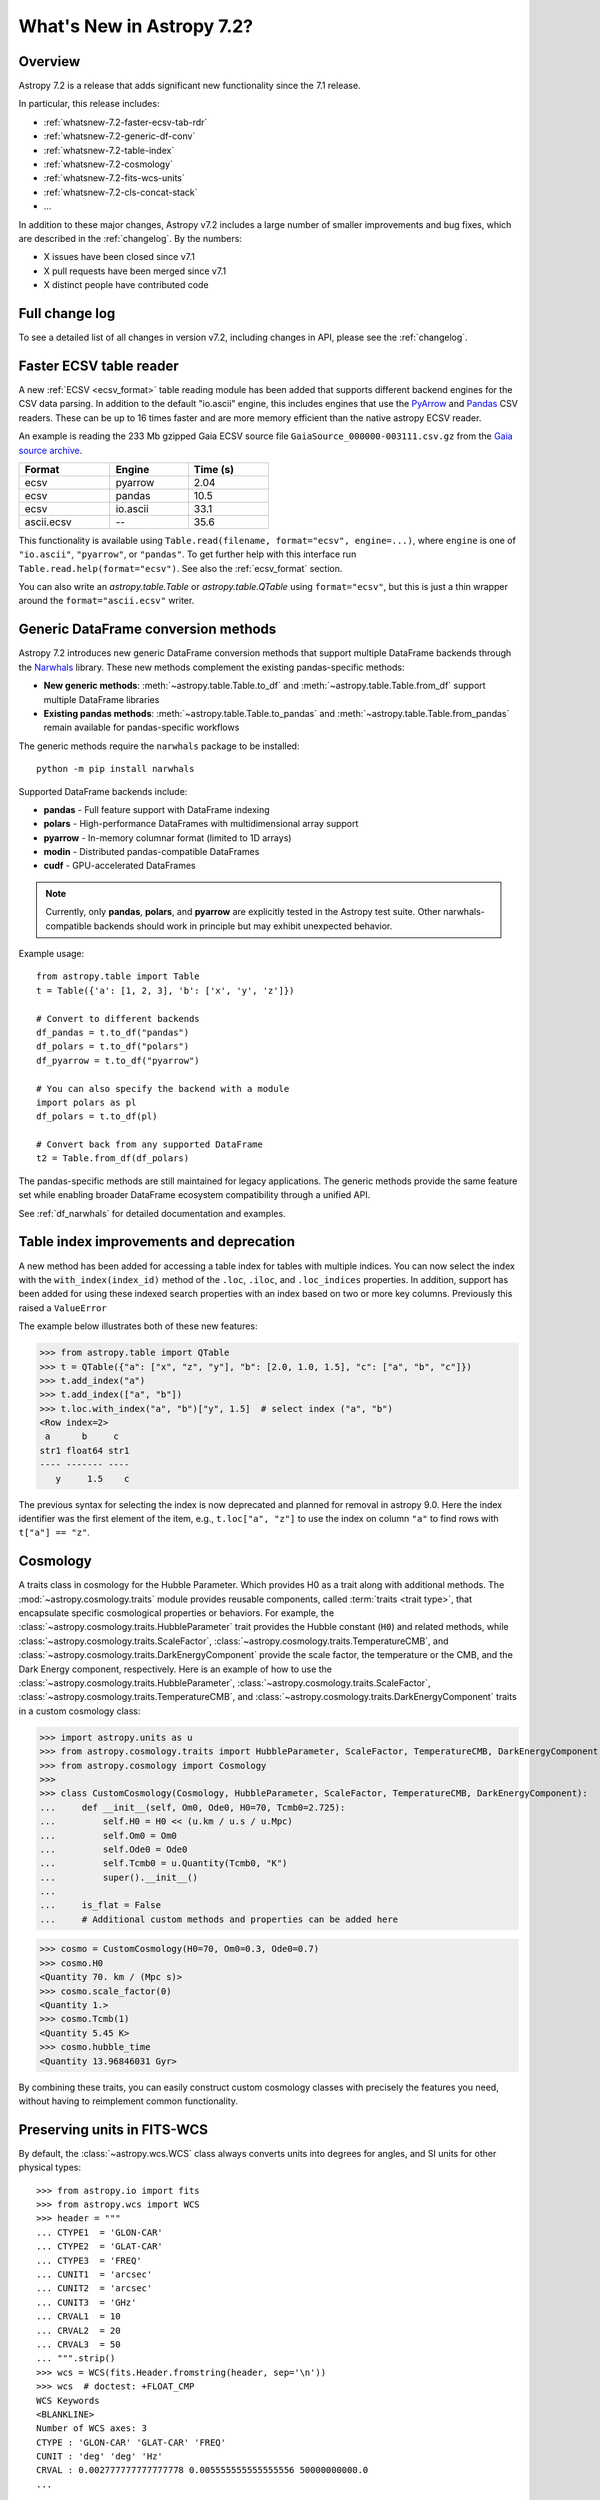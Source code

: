 .. _whatsnew-7.2:

**************************
What's New in Astropy 7.2?
**************************

Overview
========

Astropy 7.2 is a release that adds significant new functionality since
the 7.1 release.

In particular, this release includes:

* :ref:`whatsnew-7.2-faster-ecsv-tab-rdr`
* :ref:`whatsnew-7.2-generic-df-conv`
* :ref:`whatsnew-7.2-table-index`
* :ref:`whatsnew-7.2-cosmology`
* :ref:`whatsnew-7.2-fits-wcs-units`
* :ref:`whatsnew-7.2-cls-concat-stack`
* ...

In addition to these major changes, Astropy v7.2 includes a large number of
smaller improvements and bug fixes, which are described in the :ref:`changelog`.
By the numbers:

* X issues have been closed since v7.1
* X pull requests have been merged since v7.1
* X distinct people have contributed code

Full change log
===============

To see a detailed list of all changes in version v7.2, including changes in
API, please see the :ref:`changelog`.

.. _whatsnew-7.2-faster-ecsv-tab-rdr:

Faster ECSV table reader
========================

A new :ref:`ECSV <ecsv_format>` table reading module has been added that supports
different backend engines for the CSV data parsing. In addition to the default
"io.ascii" engine, this includes engines that use the `PyArrow
<https://arrow.apache.org/docs/python/csv.html>`_ and `Pandas
<https://pandas.pydata.org/docs/reference/api/pandas.read_csv.html>`_ CSV readers. These
can be up to 16 times faster and are more memory efficient than the native astropy ECSV
reader.

An example is reading the 233 Mb gzipped Gaia ECSV source file
``GaiaSource_000000-003111.csv.gz`` from the `Gaia source archive
<https://cdn.gea.esac.esa.int/Gaia/gdr3/gaia_source/>`_.


.. list-table::
    :width: 50%
    :header-rows: 1

    * - Format
      - Engine
      - Time (s)
    * - ecsv
      - pyarrow
      - 2.04
    * - ecsv
      - pandas
      - 10.5
    * - ecsv
      - io.ascii
      - 33.1
    * - ascii.ecsv
      - --
      - 35.6

This functionality is available using ``Table.read(filename, format="ecsv",
engine=...)``, where ``engine`` is one of ``"io.ascii"``, ``"pyarrow"``, or
``"pandas"``. To get further help with this interface run
``Table.read.help(format="ecsv")``. See also the :ref:`ecsv_format` section.

You can also write an `astropy.table.Table` or `astropy.table.QTable` using
``format="ecsv"``, but this is just a thin wrapper around the ``format="ascii.ecsv"``
writer.

.. _whatsnew-7.2-generic-df-conv:

Generic DataFrame conversion methods
====================================

Astropy 7.2 introduces new generic DataFrame conversion methods that support multiple
DataFrame backends through the `Narwhals <https://narwhals-dev.github.io/narwhals/>`_
library. These new methods complement the existing pandas-specific methods:

* **New generic methods**: :meth:`~astropy.table.Table.to_df` and
  :meth:`~astropy.table.Table.from_df` support multiple DataFrame libraries
* **Existing pandas methods**: :meth:`~astropy.table.Table.to_pandas` and
  :meth:`~astropy.table.Table.from_pandas` remain available for pandas-specific workflows

The generic methods require the ``narwhals`` package to be installed::

    python -m pip install narwhals

Supported DataFrame backends include:

* **pandas** - Full feature support with DataFrame indexing
* **polars** - High-performance DataFrames with multidimensional array support
* **pyarrow** - In-memory columnar format (limited to 1D arrays)
* **modin** - Distributed pandas-compatible DataFrames
* **cudf** - GPU-accelerated DataFrames

.. note::
   Currently, only **pandas**, **polars**, and **pyarrow** are explicitly tested in the
   Astropy test suite. Other narwhals-compatible backends should work in principle but
   may exhibit unexpected behavior.

Example usage::

    from astropy.table import Table
    t = Table({'a': [1, 2, 3], 'b': ['x', 'y', 'z']})

    # Convert to different backends
    df_pandas = t.to_df("pandas")
    df_polars = t.to_df("polars")
    df_pyarrow = t.to_df("pyarrow")

    # You can also specify the backend with a module
    import polars as pl
    df_polars = t.to_df(pl)

    # Convert back from any supported DataFrame
    t2 = Table.from_df(df_polars)

The pandas-specific methods are still maintained for legacy applications.
The generic methods provide the same
feature set while enabling broader DataFrame ecosystem compatibility through a
unified API.

See :ref:`df_narwhals` for detailed documentation and examples.

.. _whatsnew-7.2-table-index:

Table index improvements and deprecation
========================================

A new method has been added for accessing a table index for tables with multiple
indices. You can now select the index with the ``with_index(index_id)`` method of the
``.loc``, ``.iloc``, and ``.loc_indices`` properties. In addition, support has been
added for using these indexed search properties with an index based on two or more key
columns. Previously this raised a ``ValueError``

The example below illustrates both of these new features:

>>> from astropy.table import QTable
>>> t = QTable({"a": ["x", "z", "y"], "b": [2.0, 1.0, 1.5], "c": ["a", "b", "c"]})
>>> t.add_index("a")
>>> t.add_index(["a", "b"])
>>> t.loc.with_index("a", "b")["y", 1.5]  # select index ("a", "b")
<Row index=2>
 a      b     c
str1 float64 str1
---- ------- ----
   y     1.5    c

The previous syntax for selecting the index is now deprecated and planned for removal in
astropy 9.0.  Here the index identifier was the first element of the item, e.g.,
``t.loc["a", "z"]`` to use the index on column ``"a"`` to find rows with
``t["a"] == "z"``.

.. _whatsnew-7.2-cosmology:

Cosmology
=========

A traits class in cosmology for the Hubble Parameter. Which provides H0 as a trait along with additional methods.
The :mod:`~astropy.cosmology.traits` module provides reusable components, called
:term:`traits <trait type>`, that encapsulate specific cosmological properties or
behaviors. For example, the :class:`~astropy.cosmology.traits.HubbleParameter` trait
provides the Hubble constant (``H0``) and related methods, while
:class:`~astropy.cosmology.traits.ScaleFactor`,
:class:`~astropy.cosmology.traits.TemperatureCMB`, and
:class:`~astropy.cosmology.traits.DarkEnergyComponent` provide the scale factor, the
temperature or the CMB, and the Dark Energy component, respectively.
Here is an example of how to use the
:class:`~astropy.cosmology.traits.HubbleParameter`,
:class:`~astropy.cosmology.traits.ScaleFactor`,
:class:`~astropy.cosmology.traits.TemperatureCMB`, and
:class:`~astropy.cosmology.traits.DarkEnergyComponent` traits in a custom cosmology class:

>>> import astropy.units as u
>>> from astropy.cosmology.traits import HubbleParameter, ScaleFactor, TemperatureCMB, DarkEnergyComponent
>>> from astropy.cosmology import Cosmology
>>>
>>> class CustomCosmology(Cosmology, HubbleParameter, ScaleFactor, TemperatureCMB, DarkEnergyComponent):
...     def __init__(self, Om0, Ode0, H0=70, Tcmb0=2.725):
...         self.H0 = H0 << (u.km / u.s / u.Mpc)
...         self.Om0 = Om0
...         self.Ode0 = Ode0
...         self.Tcmb0 = u.Quantity(Tcmb0, "K")
...         super().__init__()
...
...     is_flat = False
...     # Additional custom methods and properties can be added here

>>> cosmo = CustomCosmology(H0=70, Om0=0.3, Ode0=0.7)
>>> cosmo.H0
<Quantity 70. km / (Mpc s)>
>>> cosmo.scale_factor(0)
<Quantity 1.>
>>> cosmo.Tcmb(1)
<Quantity 5.45 K>
>>> cosmo.hubble_time
<Quantity 13.96846031 Gyr>

By combining these traits, you can easily construct custom cosmology classes with
precisely the features you need, without having to reimplement common functionality.

.. _whatsnew-7.2-fits-wcs-units:

Preserving units in FITS-WCS
============================

By default, the :class:`~astropy.wcs.WCS` class always converts units into degrees
for angles, and SI units for other physical types::

    >>> from astropy.io import fits
    >>> from astropy.wcs import WCS
    >>> header = """
    ... CTYPE1  = 'GLON-CAR'
    ... CTYPE2  = 'GLAT-CAR'
    ... CTYPE3  = 'FREQ'
    ... CUNIT1  = 'arcsec'
    ... CUNIT2  = 'arcsec'
    ... CUNIT3  = 'GHz'
    ... CRVAL1  = 10
    ... CRVAL2  = 20
    ... CRVAL3  = 50
    ... """.strip()
    >>> wcs = WCS(fits.Header.fromstring(header, sep='\n'))
    >>> wcs  # doctest: +FLOAT_CMP
    WCS Keywords
    <BLANKLINE>
    Number of WCS axes: 3
    CTYPE : 'GLON-CAR' 'GLAT-CAR' 'FREQ'
    CUNIT : 'deg' 'deg' 'Hz'
    CRVAL : 0.002777777777777778 0.005555555555555556 50000000000.0
    ...

However, it is now possible to preserve the original units by specifying
``preserve_units=True`` when initializing the :class:`~astropy.wcs.WCS`
object::

    >>> wcs = WCS(fits.Header.fromstring(header, sep='\n'), preserve_units=True)
    >>> wcs  # doctest: +FLOAT_CMP
    WCS Keywords
    <BLANKLINE>
    Number of WCS axes: 3
    CTYPE : 'GLON-CAR' 'GLAT-CAR' 'FREQ'
    CUNIT : 'arcsec' 'arcsec' 'GHz'
    CRVAL : 10.0 20.0 50.0
    ...

When using this, any input/output world coordinates will now be in these
units, and accessing any of the parameters such as ``wcs.wcs.crval`` will
return values in the original header units.

.. _whatsnew-7.2-cls-concat-stack:

Concatenation and stacking of coordinates and time classes
==========================================================

Support has been added to apply numpy functions such as `~numpy.concatenate`
and `~numpy.stack` to sequences of |SkyCoord|, |Time|, as well as coordinate
representations and frames.

Note that a current limitation is that instance attributes like ``location``
for |Time| and ``obstime`` for |SkyCoord| must be the same (and scalar) for
all instances that are being concatenated or stacked. These constraints are
the same as for setting elements of an existing instance.

For coordinates, this new ability replaces the existing functions
``astropy.coordinates.concatenate_representations`` and
``astropy.coordinates.concatenate``, and hence using these will now lead to a
pending deprecation warning. Note that there are small differences in
behaviour. In general, the new route is more flexible, but an exception is
that the existing functions allowed one to concatenate scalars together with
one-dimensional arrays, while this is not allowed with `~numpy.concatenate`.
Instead, like for arrays, one has to explicitly ensure arrays, e.g., by using
``np.concatenate(np.atleast_1d(coords))``.
